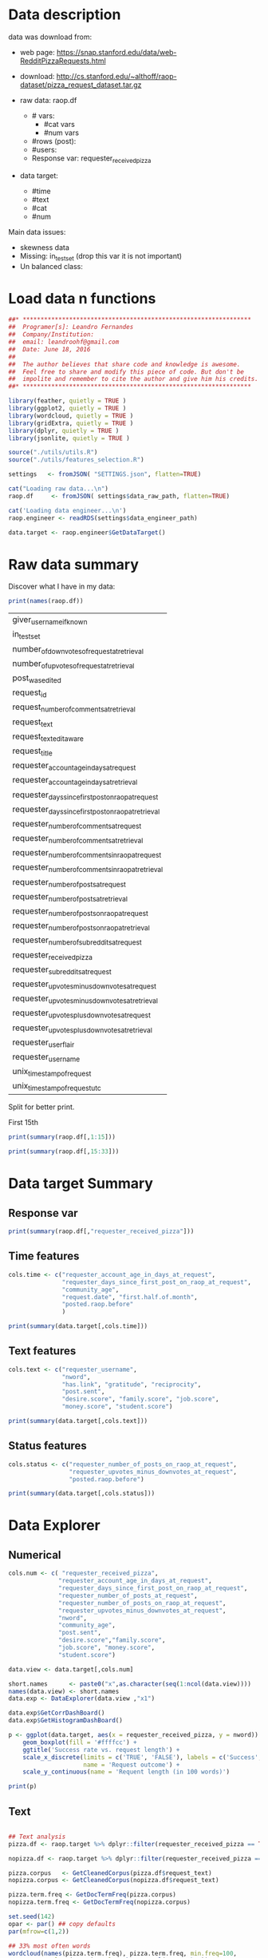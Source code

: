 

* Data description

  data was download from: 
  * web page: https://snap.stanford.edu/data/web-RedditPizzaRequests.html
  * download: http://cs.stanford.edu/~althoff/raop-dataset/pizza_request_dataset.tar.gz

  * raw data: raop.df
    * # vars:
      * #cat vars
      * #num vars
    * #rows (post):
    * #users:
    * Response var: requester_received_pizza
  * data target: 
    * #time
    * #text
    * #cat
    * #num
      
  Main data issues:
  * skewness data
  * Missing: in_test_set (drop this var it is not important)
  * Un balanced class:

* Load data n functions
  
  #+BEGIN_SRC R :session :tangle descriptive.R :results none
    ##* ****************************************************************
    ##  Programer[s]: Leandro Fernandes
    ##  Company/Institution:
    ##  email: leandroohf@gmail.com
    ##  Date: June 18, 2016
    ##
    ##  The author believes that share code and knowledge is awesome.
    ##  Feel free to share and modify this piece of code. But don't be
    ##  impolite and remember to cite the author and give him his credits.
    ##* ****************************************************************

    library(feather, quietly = TRUE )
    library(ggplot2, quietly = TRUE )
    library(wordcloud, quietly = TRUE )
    library(gridExtra, quietly = TRUE )
    library(dplyr, quietly = TRUE )
    library(jsonlite, quietly = TRUE )

    source("./utils/utils.R")
    source("./utils/features_selection.R")

    settings   <- fromJSON( "SETTINGS.json", flatten=TRUE)

    cat("Loading raw data...\n")
    raop.df     <- fromJSON( settings$data_raw_path, flatten=TRUE)

    cat('Loading data engineer...\n')
    raop.engineer <- readRDS(settings$data_engineer_path)

    data.target <- raop.engineer$GetDataTarget()
#+END_SRC

* Raw data summary

  Discover what I have in my data:

  #+BEGIN_SRC R :session :tangle descriptive.R
    print(names(raop.df))
  #+END_SRC

  #+RESULTS:
  | giver_username_if_known                              |
  | in_test_set                                          |
  | number_of_downvotes_of_request_at_retrieval          |
  | number_of_upvotes_of_request_at_retrieval            |
  | post_was_edited                                      |
  | request_id                                           |
  | request_number_of_comments_at_retrieval              |
  | request_text                                         |
  | request_text_edit_aware                              |
  | request_title                                        |
  | requester_account_age_in_days_at_request             |
  | requester_account_age_in_days_at_retrieval           |
  | requester_days_since_first_post_on_raop_at_request   |
  | requester_days_since_first_post_on_raop_at_retrieval |
  | requester_number_of_comments_at_request              |
  | requester_number_of_comments_at_retrieval            |
  | requester_number_of_comments_in_raop_at_request      |
  | requester_number_of_comments_in_raop_at_retrieval    |
  | requester_number_of_posts_at_request                 |
  | requester_number_of_posts_at_retrieval               |
  | requester_number_of_posts_on_raop_at_request         |
  | requester_number_of_posts_on_raop_at_retrieval       |
  | requester_number_of_subreddits_at_request            |
  | requester_received_pizza                             |
  | requester_subreddits_at_request                      |
  | requester_upvotes_minus_downvotes_at_request         |
  | requester_upvotes_minus_downvotes_at_retrieval       |
  | requester_upvotes_plus_downvotes_at_request          |
  | requester_upvotes_plus_downvotes_at_retrieval        |
  | requester_user_flair                                 |
  | requester_username                                   |
  | unix_timestamp_of_request                            |
  | unix_timestamp_of_request_utc                        |

  Split for better print.

  First 15th

   #+BEGIN_SRC R :session :tangle descriptive.R :results none
     print(summary(raop.df[,1:15]))
   #+END_SRC
   
   #+BEGIN_SRC R :session :tangle descriptive.R :results none
     print(summary(raop.df[,15:33]))
   #+END_SRC

* Data target Summary
** Response var 
   
   #+BEGIN_SRC R :session :tangle descriptive.R :results output
     print(summary(raop.df[,"requester_received_pizza"]))
   #+END_SRC

** Time features

   #+BEGIN_SRC R
     cols.time <- c("requester_account_age_in_days_at_request",
                    "requester_days_since_first_post_on_raop_at_request",
                    "community_age",
                    "request.date", "first.half.of.month",
                    "posted.raop.before"
                    )

     print(summary(data.target[,cols.time]))
   #+END_SRC

** Text features

      #+BEGIN_SRC R :session :tangle descriptive.R
        cols.text <- c("requester_username", 
                       "nword",
                       "has.link", "gratitude", "reciprocity",
                       "post.sent",
                       "desire.score", "family.score", "job.score", 
                       "money.score", "student.score")

        print(summary(data.target[,cols.text]))

   #+END_SRC

** Status features 

   #+BEGIN_SRC R
     cols.status <- c("requester_number_of_posts_on_raop_at_request",
                      "requester_upvotes_minus_downvotes_at_request",
                      "posted.raop.before")

     print(summary(data.target[,cols.status]))
   #+END_SRC

* Data Explorer
** Numerical
   #+BEGIN_SRC R :session :tangle descriptive.R
     cols.num <- c( "requester_received_pizza",
                   "requester_account_age_in_days_at_request",
                   "requester_days_since_first_post_on_raop_at_request",
                   "requester_number_of_posts_at_request",
                   "requester_number_of_posts_on_raop_at_request",
                   "requester_upvotes_minus_downvotes_at_request",
                   "nword",
                   "community_age",
                   "post.sent",
                   "desire.score","family.score",
                   "job.score", "money.score",
                   "student.score")

     data.view <- data.target[,cols.num]

     short.names      <- paste0("x",as.character(seq(1:ncol(data.view))))
     names(data.view) <- short.names
     data.exp <- DataExplorer(data.view ,"x1")

     data.exp$GetCorrDashBoard()
     data.exp$GetHistogramDashBoard()

   #+END_SRC

   
   #+BEGIN_SRC R
     p <- ggplot(data.target, aes(x = requester_received_pizza, y = nword)) +
         geom_boxplot(fill = '#ffffcc') +
         ggtitle('Success rate vs. request length') +
         scale_x_discrete(limits = c('TRUE', 'FALSE'), labels = c('Success', 'Fail'),
                          name = 'Request outcome') +
         scale_y_continuous(name = 'Requent length (in 100 words)')

     print(p)
   #+END_SRC

** Text

   #+BEGIN_SRC R :session :tangle descriptive.R

     ## Text analysis
     pizza.df <- raop.target %>% dplyr::filter(requester_received_pizza == TRUE)

     nopizza.df <- raop.target %>% dplyr::filter(requester_received_pizza == FALSE)

     pizza.corpus   <- GetCleanedCorpus(pizza.df$request_text)
     nopizza.corpus <- GetCleanedCorpus(nopizza.df$request_text)

     pizza.term.freq <- GetDocTermFreq(pizza.corpus)
     nopizza.term.freq <- GetDocTermFreq(nopizza.corpus)

     set.seed(142)
     opar <- par() ## copy defaults
     par(mfrow=c(1,2))

     ## 33% most often words
     wordcloud(names(pizza.term.freq), pizza.term.freq, min.freq=100,
               scale=c(5, .1), colors=brewer.pal(6, "Dark2"))
     text(x=0.5, y=1.1, "pizza")

     wordcloud(names(nopizza.term.freq), nopizza.term.freq, min.freq=250,
               scale=c(5, .1), colors=brewer.pal(6, "Dark2"))
     text(x=0.5, y=1.1, "no pizza")
     par(opar) ## reset defaults

     nw <- 21
     pizza.data.view <- data.frame(word=names(pizza.term.freq[1:nw]),
                                   freq=pizza.term.freq[1:nw],
                                   row.names = NULL)

     pizza.data.view$word <-
         factor( pizza.data.view$word,
                levels=pizza.data.view[order(pizza.data.view$freq), "word"])


     p.left <- ggplot(pizza.data.view, aes(x=word, y=freq)) + 
         geom_bar(stat="identity") + 
         coord_flip() + ggtitle("pizza")

     nopizza.data.view <- data.frame(word=names(nopizza.term.freq[1:nw]),
                                     freq=nopizza.term.freq[1:nw],
                                     row.names = NULL)

     nopizza.data.view$word <-
         factor( nopizza.data.view$word,
                levels=nopizza.data.view[order(nopizza.data.view$freq), "word"])

     p.right <- ggplot(nopizza.data.view, aes(x=word, y=freq)) + 
         geom_bar(stat="identity") + 
         coord_flip() + ggtitle("no pizza")

     grid.arrange (p.left, p.right, ncol=2)

   #+END_SRC

* Outliers 

  Para justificar os cortes

  * Posso tentar Box cox tranformation
